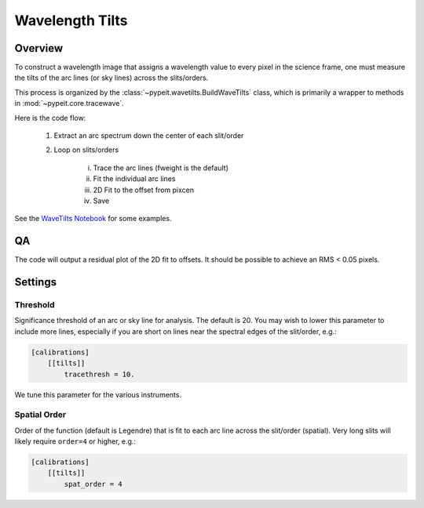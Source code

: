 ****************
Wavelength Tilts
****************

Overview
========

To construct a wavelength image that assigns a wavelength
value to every pixel in the science frame, one must measure
the tilts of the arc lines (or sky lines) across the slits/orders.

This process is organized by the
:class:`~pypeit.wavetilts.BuildWaveTilts` class,
which is primarily a wrapper to methods in :mod:`~pypeit.core.tracewave`.

Here is the code flow:

    1. Extract an arc spectrum down the center of each slit/order

    2. Loop on slits/orders

        i.   Trace the arc lines (fweight is the default)

        ii.  Fit the individual arc lines

        iii.  2D Fit to the offset from pixcen

        iv. Save

.. WE SHOULD CONSIDER ADDING SOME OF THESE NOTEBOOKS DIRECTLY TO THE DOCS USING
.. NBSPHINX: https://nbsphinx.readthedocs.io/
.. AND TEST THAT THE CONTENT OF THE NOTEBOOKS IS VALID USING NBMAKE
.. https://github.com/treebeardtech/nbmake

See the `WaveTilts Notebook
<https://github.com/pypeit/pypeit/blob/master/doc/nb/WaveCalib.ipynb>`__ for
some examples.

QA
==

The code will output a residual plot of the 2D fit to offsets.
It should be possible to achieve an RMS < 0.05 pixels.

.. SHOW AN EXAMPLE OF THIS PLOT

Settings
========

Threshold
---------

Significance threshold of an arc or sky
line for analysis.  The default is 20.
You may wish to lower this parameter to include more lines, especially if you
are short on lines near the spectral edges of the slit/order, e.g.:

.. code-block:: ini

    [calibrations]
        [[tilts]]
            tracethresh = 10.

We tune this parameter for the various instruments.

Spatial Order
-------------

Order of the function (default is Legendre) that is fit to each arc line across
the slit/order (spatial).  Very long slits will likely require ``order=4`` or
higher, e.g.:

.. code-block:: ini

    [calibrations]
        [[tilts]]
            spat_order = 4

